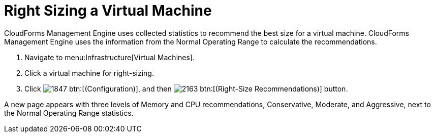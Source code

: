 [[_to_right_size_a_virtual_machine]]
= Right Sizing a Virtual Machine

CloudForms Management Engine uses collected statistics to recommend the best size for a virtual machine.
CloudForms Management Engine uses the information from the [label]#Normal Operating Range# to calculate the recommendations.

. Navigate to menu:Infrastructure[Virtual Machines].
. Click a virtual machine for right-sizing.
. Click  image:images/1847.png[] btn:[(Configuration)], and then  image:images/2163.png[] btn:[(Right-Size Recommendations)] button.

A new page appears with three levels of Memory and CPU recommendations, Conservative, Moderate, and Aggressive, next to the Normal Operating Range statistics.
